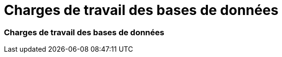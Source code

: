 = Charges de travail des bases de données
:allow-uri-read: 




=== Charges de travail des bases de données
